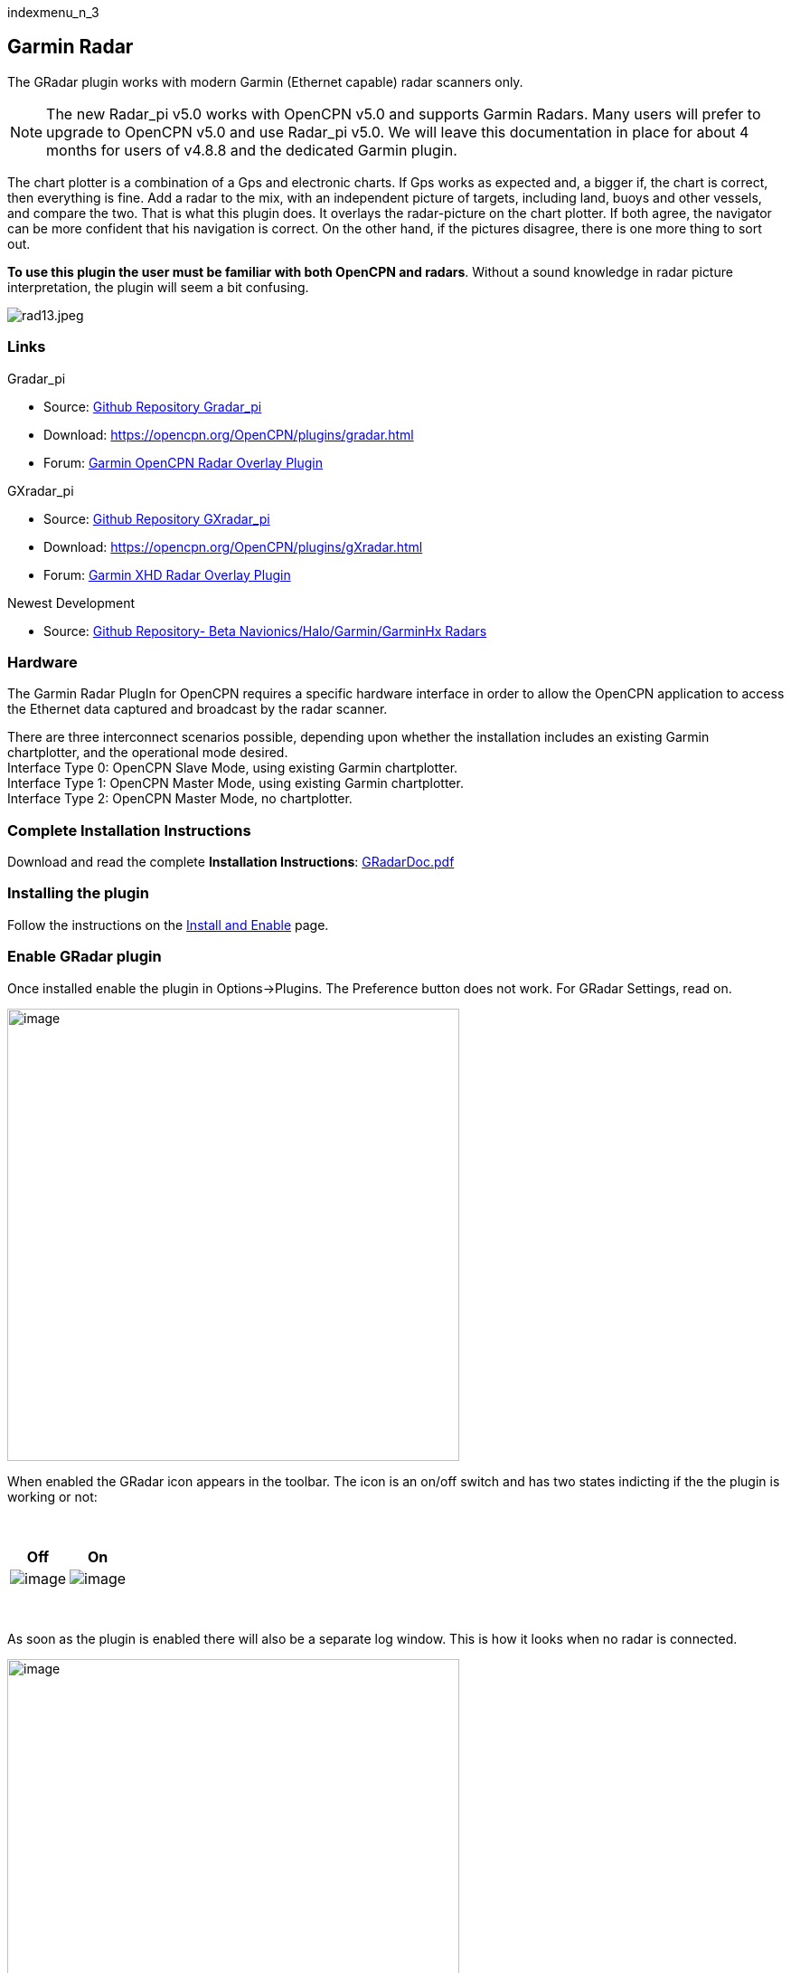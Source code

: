 indexmenu_n_3

== Garmin Radar

The GRadar plugin works with modern Garmin (Ethernet capable) radar
scanners only.

NOTE: The new Radar_pi v5.0 works with OpenCPN v5.0 and supports Garmin
Radars. Many users will prefer to upgrade to OpenCPN v5.0 and use
Radar_pi v5.0. We will leave this documentation in place for about 4
months for users of v4.8.8 and the dedicated Garmin plugin.

The chart plotter is a combination of a Gps and electronic charts. If
Gps works as expected and, a bigger if, the chart is correct, then
everything is fine. Add a radar to the mix, with an independent picture
of targets, including land, buoys and other vessels, and compare the
two. That is what this plugin does. It overlays the radar-picture on the
chart plotter. If both agree, the navigator can be more confident that
his navigation is correct. On the other hand, if the pictures disagree,
there is one more thing to sort out.

*To use this plugin the user must be familiar with both OpenCPN and
radars*. Without a sound knowledge in radar picture interpretation, the
plugin will seem a bit confusing.

image:../../../manual/rad13.jpeg[rad13.jpeg,title="rad13.jpeg"]

=== Links

Gradar_pi +

* Source: https://github.com/bdbcat/gradar_pi[Github Repository
Gradar_pi]
* Download: https://opencpn.org/OpenCPN/plugins/gradar.html +
* Forum:
http://www.cruisersforum.com/forums/f134/opencpn-radar-overlay-plugin-79081.html[Garmin
OpenCPN Radar Overlay Plugin]

GXradar_pi +

* Source: https://github.com/trudK45/gxradar_pi[Github Repository
GXradar_pi]
* Download: https://opencpn.org/OpenCPN/plugins/gXradar.html
* Forum:
http://www.cruisersforum.com/forums/f134/garmin-xhd-radar-overlay-136990-3.html[Garmin
XHD Radar Overlay Plugin]

Newest Development +

* Source: https://github.com/opencpn-radar-pi/radar_pi[Github
Repository- Beta Navionics/Halo/Garmin/GarminHx Radars]

=== Hardware

The Garmin Radar PlugIn for OpenCPN requires a specific hardware
interface in order to allow the OpenCPN application to access the
Ethernet data captured and broadcast by the radar scanner.

There are three interconnect scenarios possible, depending upon whether
the installation includes an existing Garmin chartplotter, and the
operational mode desired. +
Interface Type 0: OpenCPN Slave Mode, using existing Garmin
chartplotter. +
Interface Type 1: OpenCPN Master Mode, using existing Garmin
chartplotter. +
Interface Type 2: OpenCPN Master Mode, no chartplotter.

=== Complete Installation Instructions

Download and read the complete *Installation Instructions*:
https://opencpn.org/OpenCPN/doc/GRadarDoc.pdf[GRadarDoc.pdf]

=== Installing the plugin

Follow the instructions on the link:../install_and_enable.html[Install
and Enable] page.

=== Enable GRadar plugin

Once installed enable the plugin in Options→Plugins. The Preference
button does not work. For GRadar Settings, read on.

image:../../../manual/plugins/gradar/gradar_optionenable.png[image,width=500]

When enabled the GRadar icon appears in the toolbar. The icon is an
on/off switch and has two states indicting if the the plugin is working
or not:

[.np_break]# #

[cols=",",]
|===
|*Off* |*On*

|image:../../../manual/plugins/gradar/gradar_icon_red.png[image]
|image:../../../manual/plugins/gradar/gradar_icon_green.png[image]
|===

[.np_break]# #

As soon as the plugin is enabled there will also be a separate log
window. This is how it looks when no radar is connected.

image:../../../manual/plugins/gradar/gradar_log.png[image,width=500]

==== Using GRadar

Rightclick to get to the GRadar Settings.

image:../../../manual/plugins/gradar/gradar_rightclick.png[image]

Operational Control

image:../../../manual/plugins/gradar/gradar_opcont.png[image]

_Describe all the options._

==== Range Control

image:../../../manual/plugins/gradar/gradar_rangecont.png[image] +

_Describe all the options._

==== Noise Control

image:../../../manual/plugins/gradar/gradar_noisecont.png[image]

_Describe all the options._

=== Dome Control

image:../../../manual/plugins/gradar/gradar_domecont.png[image]

_Describe all the options._

=== More ......

=== NMEA ARPA Radar Targets

Certain radars transmits targets in NMEA sentences. OpenCPN can display
these targets in a similar fashion as normal AIS targets. Read more:
link:../../toolbar_buttons/ais/radar_targets.html[Radar Targets] +
Is this a good thing combined with GRadar or does it just clutter the
display……??

=== Gradar_pi Troubleshooting Documentation -v13

HelmsMatt got everyone thinking on this!!

Thanks to all for your dedication and input.

We have made a tiny bit of progress and have documented all the test
steps and results of your setting suggestions. In summary, we found that
we had the v12 version of gradar plug-in installed and when we installed
the v13, the message “Successfully added to multicast group 239.254.2.0”
started appearing. We disabled the “tunnels” and simplified the
ipconfig. Disabled Windows Firewall, Wireless adapter, and virus
protection. Verified that Radar was powered on before starting OpenCPN
and IP settings were exactly like Chuck's. Still the Radar button in
OpenCPN will not go green.

Here are the details of the steps taken and results: 1. Disabled Windows
Firewall 2. Disabled Wireless adaptor 3. Checked OpenCPN plug-ins and
realized that we still had the v12 installed. 4. Copied the v13 dll into
plug-ins and deleted the v12 dll 5. Verified Radar and GPS are powered
up 5. Started OpenCPN and saw that log now contains “Successfully added
to multicast group 239.254.2.0” 6. Tried clicking on Radar button but
indicator stays red. 7. Here is log: 0: Found network interface:
172.16.1.1/16 1: Found network interface: 127.0.0.1/8 2: Scanner at
172.16.2.0 is accessible. 3: Successfully added to multicast group
239.254.2.0 4: UpdateState: PluginState [M] Searching (1) Scanner state:
Unknown (0) 5: Heading: 265 6: Heading: 0 7: Heading: 264 8: Heading: 0

{empty}8. Disabled tunnel adaptors using CMD as administrator: netsh int
teredo set state disabled netsh int isatap set state disabled

{empty}9. Rebooted 10.Below is results of ipconfig /all showing that
only the Ethernet adaptor is running 11. Verified that Local Area
Connections only has “IP version 4” checked 12. Verified that IP version
4 properties are statically set to: IP address: 172.16.1.1 Subnet mask:
255.255.240.0 Default gateway: 172.16.1.100 13. Verified that Windows
Firewall is OFF 14. Verified that Micro Trend Internet Security & Virus
Protection is OFF 15. Radar powered on. Started OpenCPN. 16. Log results
are the same as above. Radar button does not turn green.

C:\Users\Cindy>ipconfig /all

Windows IP Configuration

Host Name . . . . . . . . . . . . : Cindy-ASUS Primary Dns Suffix . . .
. . . . : Node Type . . . . . . . . . . . . : Broadcast IP Routing
Enabled. . . . . . . . : No WINS Proxy Enabled. . . . . . . . : No

Ethernet adapter Local Area Connection:

Connection-specific DNS Suffix . : Description . . . . . . . . . . . :
Atheros AR8151 PCI-E Gigabit Ethernet Con troller (NDIS 6.20) Physical
Address. . . . . . . . . : C8-60-00-52-01-F4 DHCP Enabled. . . . . . . .
. . . : Yes Autoconfiguration Enabled . . . . : Yes IPv4 Address. . . .
. . . . . . . : 172.16.1.1(Preferred) Subnet Mask . . . . . . . . . . .
: 255.255.240.0 Default Gateway . . . . . . . . . : NetBIOS over Tcpip.
. . . . . . . : Enabled

See this forum thread for more troubleshooting.
http://www.cruisersforum.com/forums/f134/opencpn-radar-overlay-plugin-79081-23.html#post1415816

Try cycling the power to reboot the scanner. Make sure its in Master
mode before you Hit the Radar Button

'''''

OK, now this has become a puzzle requiring a solution. You seem to not
be receiving any data from the scanner at all.

Cindy: Get wireshark

Wireshark · Download

Install and run wireshark with the scanner switched on, and OCPN
inactive (not running). The scanner sends multicast status reporting
continuously while powered up, with or without the OCPN PlugIn. gradar
monitors these multicasts to determine the scanner status as reported in
the log.

You should see something like the attached screen.

bdcat
